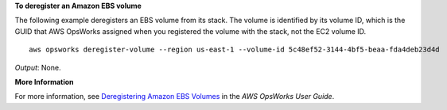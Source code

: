 **To deregister an Amazon EBS volume**

The following example deregisters an EBS volume from its stack.
The volume is identified by its volume ID, which is the GUID that AWS OpsWorks assigned when
you registered the volume with the stack, not the EC2 volume ID. ::

  aws opsworks deregister-volume --region us-east-1 --volume-id 5c48ef52-3144-4bf5-beaa-fda4deb23d4d

*Output*: None.

**More Information**

For more information, see `Deregistering Amazon EBS Volumes`_ in the *AWS OpsWorks User Guide*.

.. _`Deregistering Amazon EBS Volumes`: http://docs.aws.amazon.com/opsworks/latest/userguide/resources-dereg.html#resources-dereg-ebs
